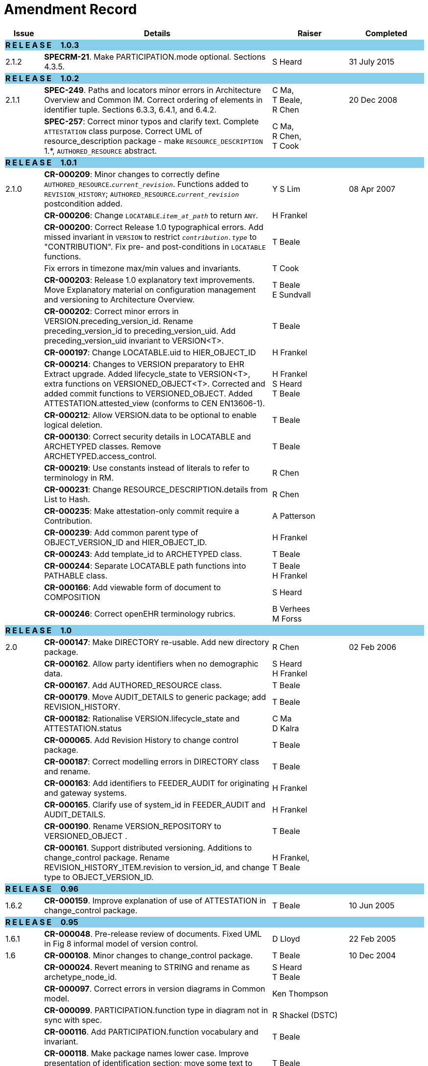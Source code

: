 = Amendment Record

[cols="1,6,2,2", options="header"]
|===
|Issue|Details|Raiser|Completed

4+^|*R E L E A S E{nbsp}{nbsp}{nbsp}{nbsp}{nbsp}1.0.3*
{set:cellbgcolor:skyblue}

|[[latest_issue]]2.1.2
{set:cellbgcolor!}
|*SPECRM-21*. Make PARTICIPATION.mode optional. Sections 4.3.5.
|S Heard
|[[latest_issue_date]]31 July 2015

4+^|*R E L E A S E{nbsp}{nbsp}{nbsp}{nbsp}{nbsp}1.0.2*
{set:cellbgcolor:skyblue}

|[[latest_issue]]2.1.1
{set:cellbgcolor!}
|*SPEC-249*. Paths and locators minor errors in Architecture Overview and Common IM. Correct ordering of elements in identifier tuple. Sections 6.3.3, 6.4.1, and 6.4.2.
|C Ma, +
 T Beale, +
 R Chen
|[[latest_issue_date]]20 Dec 2008

|
|*SPEC-257*: Correct minor typos and clarify text. Complete `ATTESTATION` class purpose.  Correct UML of resource_description package - make `RESOURCE_DESCRIPTION` 1.*, `AUTHORED_RESOURCE` abstract.
|C Ma, +
 R Chen, +
 T Cook
|

4+^|*R E L E A S E{nbsp}{nbsp}{nbsp}{nbsp}{nbsp}1.0.1*
{set:cellbgcolor:skyblue}

|2.1.0
{set:cellbgcolor!}
|*CR-000209*: Minor changes to correctly define `AUTHORED_RESOURCE`.`_current_revision_`. Functions added to `REVISION_HISTORY`; `AUTHORED_RESOURCE`.`_current_revision_` postcondition added.
|Y S Lim
|08 Apr 2007

|
|*CR-000206*: Change `LOCATABLE`.`_item_at_path_` to return `ANY`.
|H Frankel
|

|
|*CR-000200*: Correct Release 1.0 typographical errors. Add missed invariant in `VERSION` to restrict `_contribution.type_` to "CONTRIBUTION". Fix pre- and post-conditions in `LOCATABLE` functions.
|T Beale
|

|
|Fix errors in timezone max/min values and invariants.
|T Cook
|

|
|*CR-000203*: Release 1.0 explanatory text improvements. Move Explanatory material on configuration management and versioning to Architecture Overview.
|T Beale +
 E Sundvall
|

|
|*CR-000202*: Correct minor errors in VERSION.preceding_version_id. Rename preceding_version_id to preceding_version_uid. Add preceding_version_uid invariant to VERSION<T>.
|T Beale
|

|
|*CR-000197*: Change LOCATABLE.uid to HIER_OBJECT_ID
|H Frankel
|

|
|*CR-000214*: Changes to VERSION preparatory to EHR Extract upgrade. Added lifecycle_state to VERSION<T>, extra functions on VERSIONED_OBJECT<T>. Corrected and added commit functions to VERSIONED_OBJECT. Added ATTESTATION.attested_view (conforms to CEN EN13606-1).
|H Frankel +
 S Heard +
 T Beale
|

|
|*CR-000212*: Allow VERSION.data to be optional to enable logical deletion.
|T Beale
|

|
|*CR-000130*: Correct security details in LOCATABLE and ARCHETYPED classes. Remove ARCHETYPED.access_control.
|T Beale
|

|
|*CR-000219*: Use constants instead of literals to refer to terminology in RM.
|R Chen
|

|
|*CR-000231*: Change RESOURCE_DESCRIPTION.details from List to Hash.
|R Chen
|

|
|*CR-000235*: Make attestation-only commit require a Contribution.
|A Patterson
|

|
|*CR-000239*: Add common parent type of OBJECT_VERSION_ID and HIER_OBJECT_ID.
|H Frankel
|

|
|*CR-000243*: Add template_id to ARCHETYPED class.
|T Beale
|

|
|*CR-000244*: Separate LOCATABLE path functions into PATHABLE class.
|T Beale +
 H Frankel
|

|
|*CR-000166*: Add viewable form of document to COMPOSITION
|S Heard
|

|
|*CR-000246*: Correct openEHR terminology rubrics.
|B Verhees +
 M Forss
|

4+^|*R E L E A S E{nbsp}{nbsp}{nbsp}{nbsp}{nbsp}1.0*
{set:cellbgcolor:skyblue}

|2.0
{set:cellbgcolor!}
|*CR-000147*: Make DIRECTORY re-usable. Add new directory package.
|R Chen
|02 Feb 2006


|
|*CR-000162*. Allow party identifiers when no demographic data.
|S Heard +
 H Frankel
|

|
|*CR-000167*. Add AUTHORED_RESOURCE class.
|T Beale
|

|
|*CR-000179*. Move AUDIT_DETAILS to generic package; add REVISION_HISTORY.
|T Beale
|

|
|*CR-000182*: Rationalise VERSION.lifecycle_state and ATTESTATION.status
|C Ma +
 D Kalra
|

|
|*CR-000065*. Add Revision History to change control package.
|T Beale
|

|
|*CR-000187*: Correct modelling errors in DIRECTORY class and rename.
|T Beale
|

|
|*CR-000163*: Add identifiers to FEEDER_AUDIT for originating and gateway systems.
|H Frankel
|

|
|*CR-000165*. Clarify use of system_id in FEEDER_AUDIT and AUDIT_DETAILS.
|H Frankel
|

|
|*CR-000190*. Rename VERSION_REPOSITORY to VERSIONED_OBJECT .
|T Beale
|

|
|*CR-000161*. Support distributed versioning. Additions to change_control package. Rename REVISION_HISTORY_ITEM.revision to version_id, and change type to OBJECT_VERSION_ID.
|H Frankel, +
 T Beale
|

4+^|*R E L E A S E{nbsp}{nbsp}{nbsp}{nbsp}{nbsp}0.96*
{set:cellbgcolor:skyblue}

|1.6.2
{set:cellbgcolor!}
|*CR-000159*. Improve explanation of use of ATTESTATION in change_control package.
|T Beale
|10 Jun 2005

4+^|*R E L E A S E{nbsp}{nbsp}{nbsp}{nbsp}{nbsp}0.95*
{set:cellbgcolor:skyblue}

|1.6.1
{set:cellbgcolor!}
|*CR-000048*. Pre-release review of documents. Fixed UML in Fig 8 informal model of version control.
|D Lloyd
|22 Feb 2005


|1.6
|*CR-000108*. Minor changes to change_control package.
|T Beale
|10 Dec 2004


|
|*CR-000024*. Revert meaning to STRING and rename as archetype_node_id.
|S Heard +
 T Beale
|

|
|*CR-000097*. Correct errors in version diagrams in Common model.
|Ken Thompson
|

|
|*CR-000099*. PARTICIPATION.function type in diagram not in sync with spec.
|R Shackel (DSTC)
|

|
|*CR-000116*. Add PARTICIPATION.function vocabulary and invariant.
|T Beale
|

|
|*CR-000118*. Make package names lower case.  Improve presentation of identification section; move some text to data types IM document, basic package.
|T Beale
|

|
|*CR-000111*. Move Identification Package to Support
|DSTC
|

4+^|*R E L E A S E{nbsp}{nbsp}{nbsp}{nbsp}{nbsp}0.9*
{set:cellbgcolor:skyblue}

|1.5
{set:cellbgcolor!}
|*CR-000080*. Remove ARCHETYPED.concept - not needed in data +
 *CR-000081*. LINK should be unidirectional.
 *CR-000083*. RELATED_PARTY.party should be optional.
 *CR-000085*. LOCATABLE.synthesised not needed. Add vocabulary for FEEDER_AUDIT.change_type.
 *CR-000086*. LOCATABLE.presentation not needed.
|DSTC
|09 Mar 2004


|
|*CR-000091*. Correct anomalies in use of CODE_PHRASE and DV_CODED_TEXT. Changed PARTICIPATION.mode, changed ATTESTATION.status, RELATED_PARTY.relationship, VERSION_AUDIT.change_type, FEEDER_AUDIT.change_type to to DV_CODED_TEXT.
|T Beale, +
 S Heard
|

|
|*CR-000094*. Add lifecycle state attribute to VERSION; correct DV_STATE.
|DSTC
|

|
|*Formally validated using ISE Eiffel 5.4.*
|
|

|1.4.12
|*CR-000071*. Allow version ids to be optional in TERMINOLOGY_ID.
|T Beale
|25 Feb 2004


|
|*CR-000044*. Add reverse ref from VERSION_REPOSITORY<T> to owner object.
|D Lloyd
|

|
|*CR-000063*. ATTESTATION should have a status attribute.
|D Kalra
|

|
|*CR-000046*. Rename COORDINATED_TERM and DV_CODED_TEXT.definition.
|T Beale
|
|1.4.11
|*CR-000056*. References in COMMON.Version classes should be OBJECT_REFs.
|T Beale
|02 Nov 2003


|1.4.10
|*CR-000045*. Remove VERSION_REPOSITORY.status
|D Lloyd, T Beale
|21 Oct 2003

|1.4.9
|*CR-000025*. Allow ATTESTATIONs to attest parts of COMPOSITIONs.  Change made due to CEN TC/251 joint WGM, Rome, Feb 2003. +
 *CR-000043*. Move External package to Common RM and rename to Identification (incorporates CR-000036 - Add HIER_OBJECT_ID class, make OBJECT_ID class abstract.)
|D Kalra, +
 D Lloyd, +
 T Beale
|09 Oct 2003

|1.4.8
|*CR-000041*. Visually differentiate primitive types in openEHR documents.
|D Lloyd
|04 Oct 2003

|1.4.7
|*CR-000013*. Rename key classes according to CEN ENV13606.
|S Heard, +
 D Kalra, +
 T Beale
|15 Sep 2003

|1.4.6
|*CR-000012*. Add presentation attribute to LOCATABLE. +
 *CR-000027*. Move feeder_audit to LOCATABLE to be compatible with CEN 13606 revision. Add new class FEEDER_AUDIT.
|D Kalra
|20 Jun 2003

|1.4.5
|*CR-000020*. Move VERSION.charset to DV_TEXT, territory to TRANSACTION. Remove VERSION.language.
|A Goodchild
|10 Jun 2003

|1.4.4
|*CR-000007*. Add RELATED_PARTY class to GENERIC package. +
 *CR-000017*. Renamed VERSION.parent_version_id to preceding_version_id.
|S Heard, +
 D Kalra
|11 Apr 2003

|1.4.3
|Major alterations due to CR-000003, CR-000004. ARCHETYPED class no longer inherits from LOCATABLE, now related by association. Redesign of Change Control package. Document structure improved. (Formally validated)
|T Beale, +
 Z Tun
|18 Mar 2003

|1.4.2
|Moved External package to Support RM. Corrected CONTRIBUTION.  description to DV_TEXT. Made PARTICIPATION.time optional. (Formally validated).
|T Beale
|25 Feb 2003

|1.4.1
|Formally validated using ISE Eiffel 5.2. Corrected types of VERSIONABLE.language, charset, territory. Added ARCHETYPED.uid: OBJECT_ID. Renamed ARCHETYPE_ID.rm_source to rm_originator, and rm_level to rm_concept; added archetype_originator. Rewrote archetype id section. Changed PARTICIPATION.mode to COORDINATED_TERM & fixed invariant.
|T Beale, +
 D Kalra
|18 Feb 2003

|1.4
|Changes post CEN WG meeting Rome Feb 2003. Changed ARCHETYPED.meaning from STRING to DV_TEXT. Added CONTRIBUTION.  name invariant. Removed AUTHORED_VA and ACQUIRED_VA audit types, moved feeder audit to the EHR RM.  VERSIONABLE.code_set renamed to charset. Fixed pre/post condition of OBJECT_ID.context_id, added OBJECT_ID.has_context_id. Changed TERMINOLOGY_ID string syntax.
|T Beale, +
 D Kalra, +
 D Lloyd
|8 Feb 2003

|1.3.5
|Removed segment from archetype_id; corrected inconsistencies in diagrams and class texts.
|Z Tun, +
 T Beale
|3 Jan 2003

|1.3.4
|Removed inheritance from VERSIONABLE to ARCHETYPED.
|T Beale
|3 Jan 2003

|1.3.3
|Minor corrections: OBJECT_ID; changed syntax of TERMINOLOGY_ID. Corrected Fig 6.
|T Beale
|17 Nov 2002

|1.3.2
|Added Generic Package; added PARTICIPATION and changed and moved ATTESTATION class.
|T Beale
|8 Nov 2002

|1.3.1
|Removed EXTERNAL_ID.iso_oid. Remodelled EXTERNAL_ID into new classes - OBJECT_REF and OBJECT_ID. Remodelled all change control classes.
|T Beale, +
 D Lloyd, +
 M Darlison, +
 A Goodchild
|22 Oct 2002

|1.3
|Moved ARCHETYPE_ID.iso_oid to EXTERNAL_ID. DV_LINK no longer a data type; renamed to LINK.
|T Beale
|22 Oct 2002

|1.2
|Removed Structure package to own document. Improved CM diagrams.
|T Beale
|11 Oct 2002

|1.1
|Removed HCA_ID. Included Spatial package from EHR RM.  Renamed SPATIAL to STRUCTURE.
|T Beale
|16 Sep 2002

|1.0
|Taken from EHR RM.
|T Beale
|26 Aug 2002

|===
